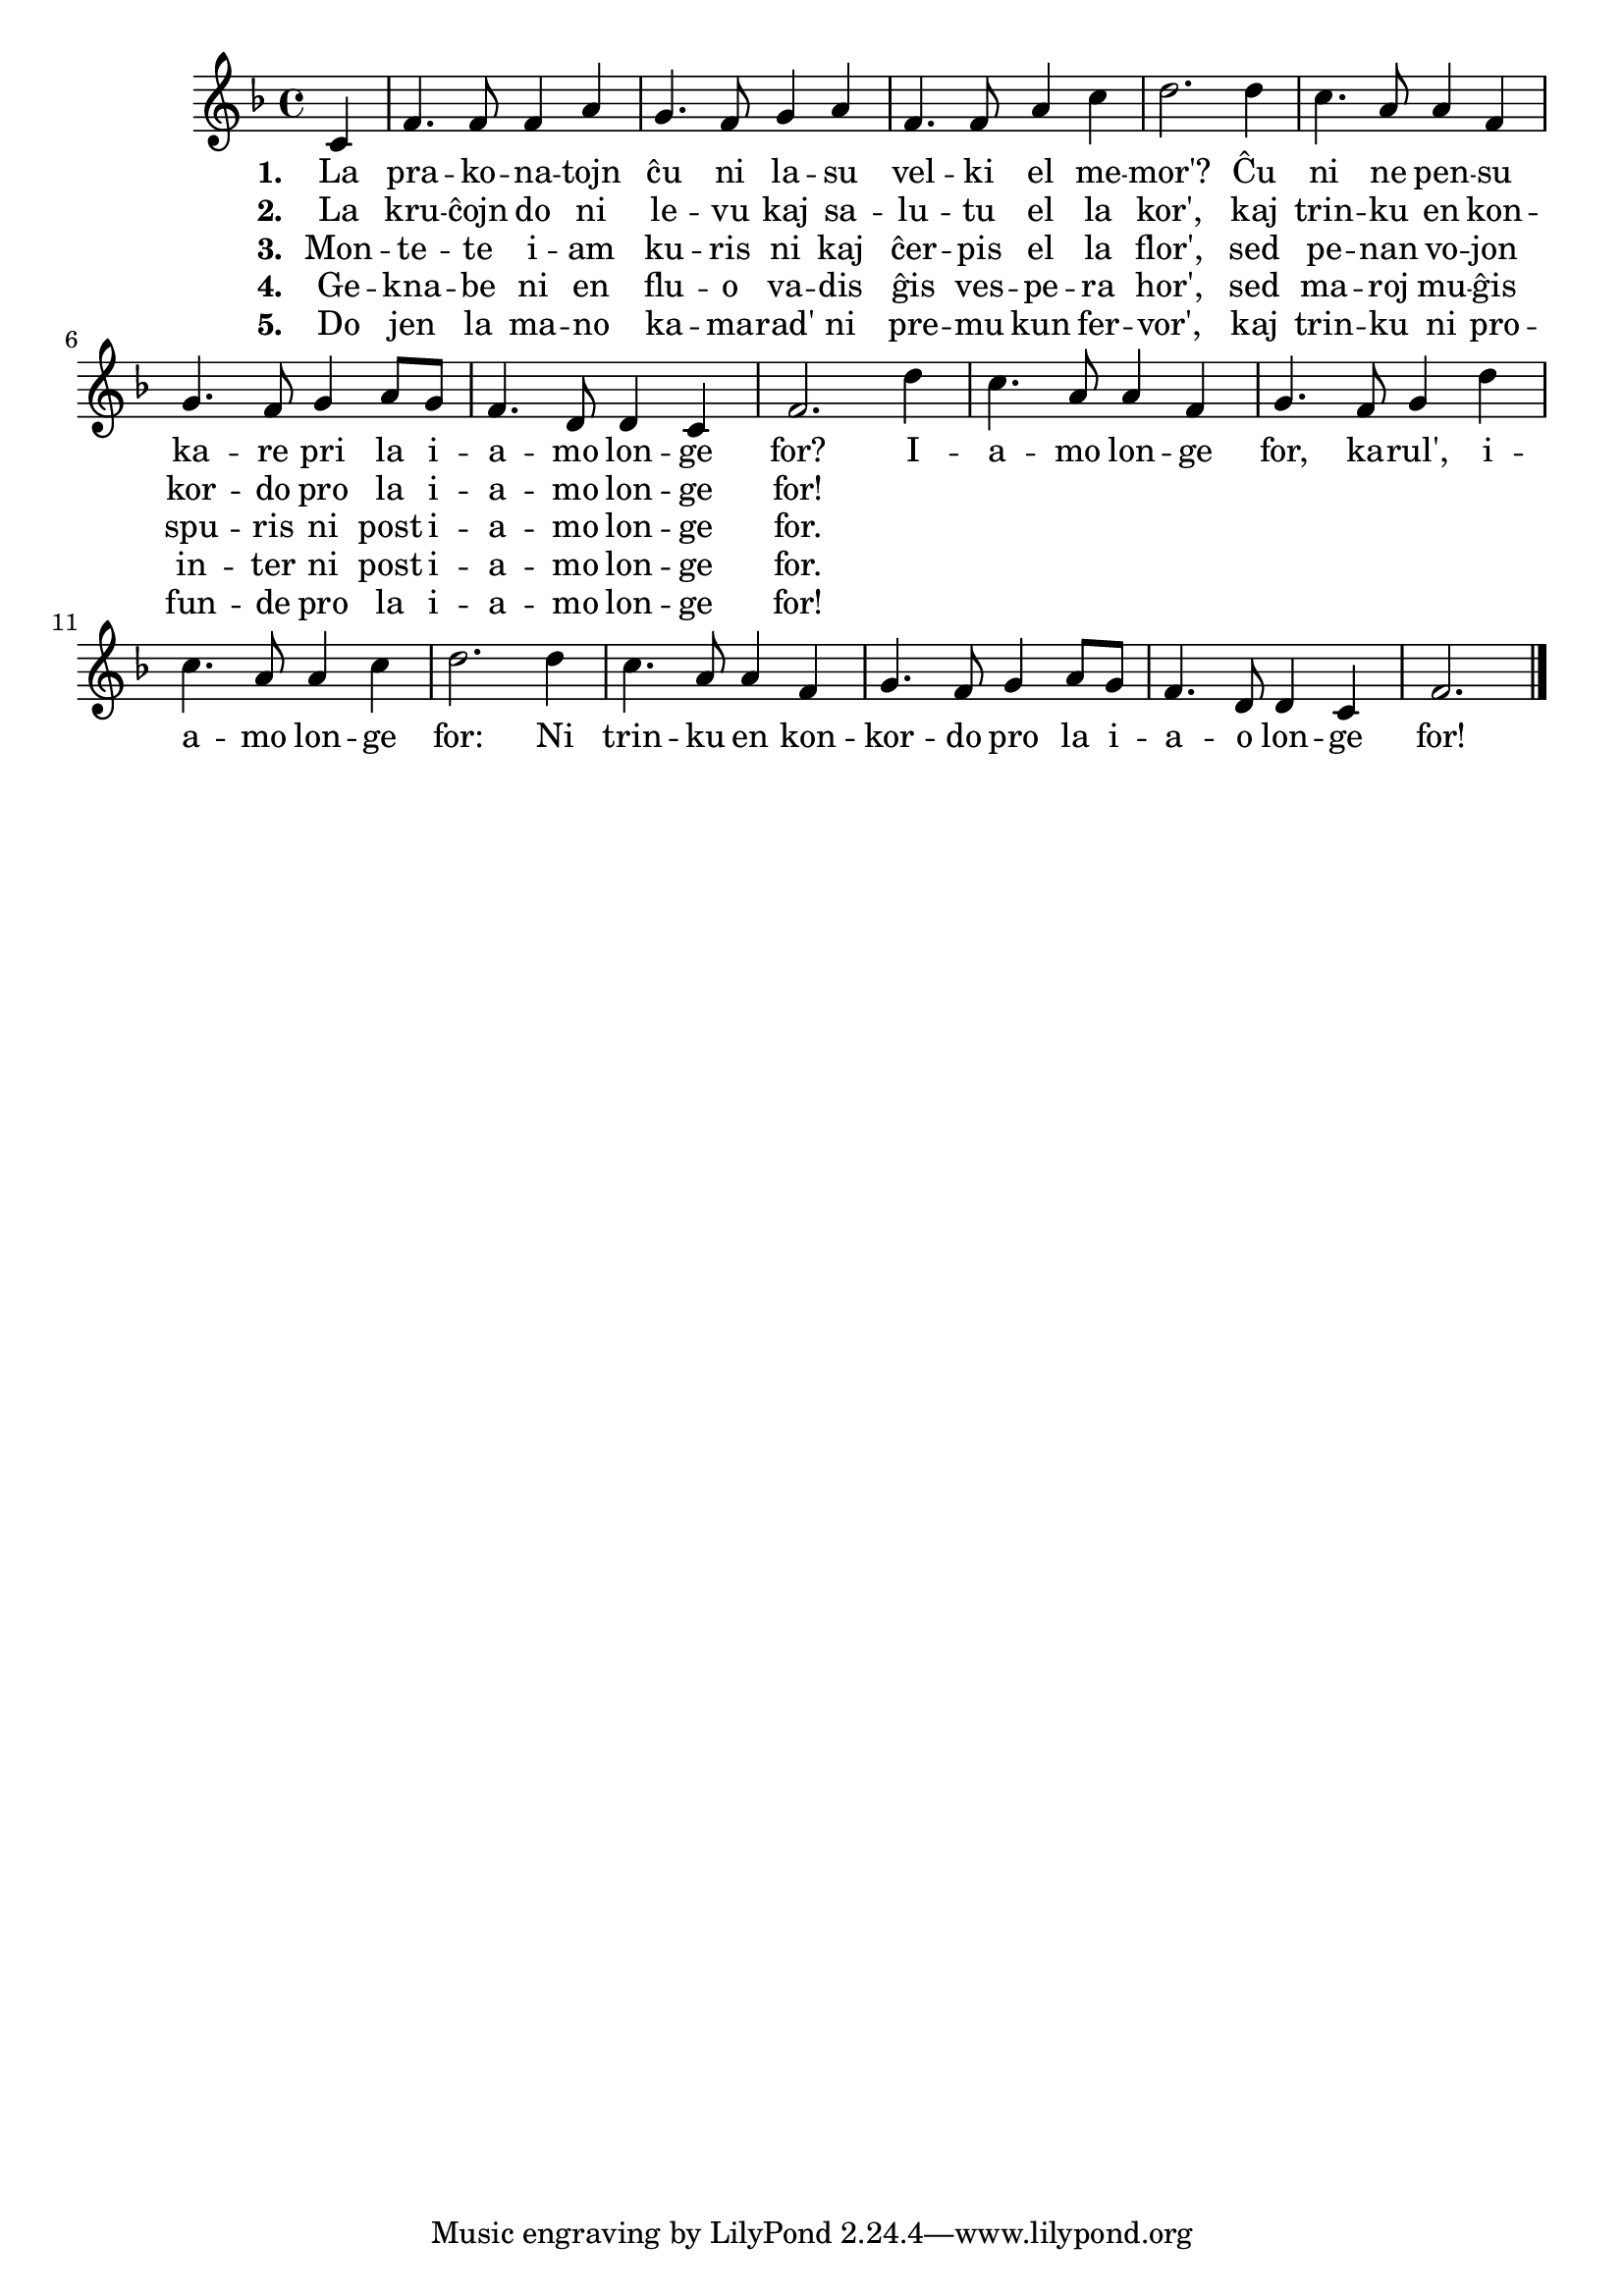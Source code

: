 \tocItem \markup "La iamo longe for"

\score {
	\header {
	  title = "La iamo longe for"
	  poet = "poemo de Robert Burns"
	  subsubtitle = "skota popolkanto, trad. Reto Rosetti"
	}
	
	\transpose c c' { <<
	\relative {
	    \time 4/4
	    \key f \major
	    \partial 4
%   	    \autoBeamOff
	    c4 f4. f8 f4 a g4. f8 g4 a f4. f8 a4 c d2. d4 c4. a8 a4 f
	    g4. f8 g4 a8 g f4. d8 d4 c f2. 
				% rekantaĵo
	    d'4 c4. a8 a4 f g4. f8 g4 d' c4. a8 a4 c d2. d4 c4. a8 a4 f
	    g4. f8 g4 a8 g f4. d8 d4 c f2.
	\bar "|." 
%	\autoBeamOn
	} % relative
	\addlyrics { \set stanza = #"1. "
		     La pra -- ko -- na -- tojn ĉu ni la -- su
		     vel -- ki el me -- mor'? Ĉu ni ne pen -- su
		     ka -- re pri la i -- a -- mo lon -- ge for?
				% rekantaĵo
		     I -- a -- mo lon -- ge for, ka -- rul', i -- a -- mo lon -- ge
		     for: Ni trin -- ku en kon -- kor -- do pro la i -- a -- o lon -- ge for!
	} %addlyrics
	\addlyrics { \set stanza = #"2. "
		     La kru -- ĉojn do ni le -- vu kaj sa -- lu -- tu el la kor',
		     kaj trin -- ku en kon -- kor -- do pro la i -- a -- mo lon -- ge for!
		   } %addlyrics
		\addlyrics { \set stanza = #"3. "
			     Mon -- te -- te i -- am ku -- ris ni kaj ĉer -- pis el la flor',
			     sed pe -- nan vo -- jon spu -- ris ni post i -- a -- mo lon -- ge for.
			   } %addlyrics
		\addlyrics { \set stanza = #"4. "
			     Ge -- kna -- be ni en flu -- o va -- dis ĝis ves -- pe -- ra hor',
			     sed ma -- roj mu -- ĝis in -- ter ni post i -- a -- mo lon -- ge for.
			   } %addlyrics
		\addlyrics { \set stanza = #"5. "
			     Do jen la ma -- no ka  -- ma -- rad' ni pre -- mu kun fer -- vor',
			     kaj trin -- ku ni pro -- fun -- de pro la i -- a -- mo lon -- ge for!
			   } %addlyrics
	

>>
	} % transpose
      } % score



